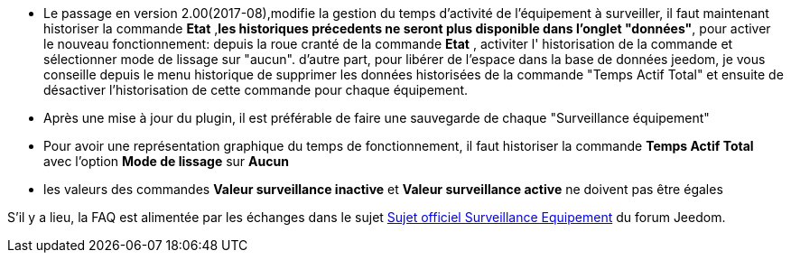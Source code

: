 * Le passage en version 2.00(2017-08),modifie la gestion du temps d'activité de l'équipement à surveiller, il faut maintenant historiser la commande *Etat* ,*les historiques précedents ne seront plus disponible dans l'onglet "données"*, pour activer le nouveau fonctionnement: 
depuis la roue cranté de la commande *Etat* , activiter l' historisation de la commande et sélectionner  mode de lissage sur "aucun".
d'autre part, pour libérer de l'espace dans la base de données jeedom, je vous conseille depuis le menu historique de supprimer les données historisées de la commande "Temps Actif Total" et ensuite de désactiver l'historisation de cette commande pour chaque équipement.
* Après une mise à jour du plugin, il est préférable de faire une sauvegarde de chaque "Surveillance équipement"
* Pour avoir une représentation graphique du temps de fonctionnement, il faut historiser la commande *Temps Actif Total* avec l'option *Mode de lissage* sur *Aucun*
* les valeurs des commandes *Valeur surveillance inactive* et *Valeur surveillance active* ne doivent pas être égales

S'il y a lieu, la FAQ est alimentée par les échanges dans le sujet link:https://www.jeedom.com/forum/viewtopic.php?f=28&t=24637[Sujet officiel Surveillance Equipement] du forum Jeedom.
